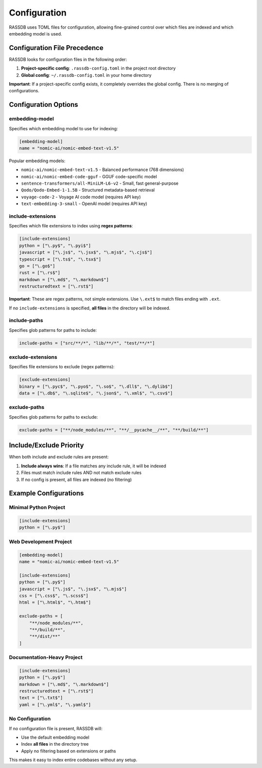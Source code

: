 Configuration
=============

RASSDB uses TOML files for configuration, allowing fine-grained control over which files are indexed and which embedding model is used.

Configuration File Precedence
-----------------------------

RASSDB looks for configuration files in the following order:

1. **Project-specific config**: ``.rassdb-config.toml`` in the project root directory
2. **Global config**: ``~/.rassdb-config.toml`` in your home directory

**Important**: If a project-specific config exists, it completely overrides the global config. There is no merging of configurations.

Configuration Options
---------------------

embedding-model
~~~~~~~~~~~~~~~

Specifies which embedding model to use for indexing:

.. code-block:: toml

    [embedding-model]
    name = "nomic-ai/nomic-embed-text-v1.5"

Popular embedding models:

- ``nomic-ai/nomic-embed-text-v1.5`` - Balanced performance (768 dimensions)
- ``nomic-ai/nomic-embed-code-gguf`` - GGUF code-specific model
- ``sentence-transformers/all-MiniLM-L6-v2`` - Small, fast general-purpose
- ``Qodo/Qodo-Embed-1-1.5B`` - Structured metadata-based retrieval
- ``voyage-code-2`` - Voyage AI code model (requires API key)
- ``text-embedding-3-small`` - OpenAI model (requires API key)

include-extensions
~~~~~~~~~~~~~~~~~~

Specifies which file extensions to index using **regex patterns**:

.. code-block:: toml

    [include-extensions]
    python = ["\.py$", "\.pyi$"]
    javascript = ["\.js$", "\.jsx$", "\.mjs$", "\.cjs$"]
    typescript = ["\.ts$", "\.tsx$"]
    go = ["\.go$"]
    rust = ["\.rs$"]
    markdown = ["\.md$", "\.markdown$"]
    restructuredtext = ["\.rst$"]

**Important**: These are regex patterns, not simple extensions. Use ``\.ext$`` to match files ending with ``.ext``.

If no ``include-extensions`` is specified, **all files** in the directory will be indexed.

include-paths
~~~~~~~~~~~~~

Specifies glob patterns for paths to include:

.. code-block:: toml

    include-paths = ["src/**/*", "lib/**/*", "test/**/*"]

exclude-extensions
~~~~~~~~~~~~~~~~~~

Specifies file extensions to exclude (regex patterns):

.. code-block:: toml

    [exclude-extensions]
    binary = ["\.pyc$", "\.pyo$", "\.so$", "\.dll$", "\.dylib$"]
    data = ["\.db$", "\.sqlite$", "\.json$", "\.xml$", "\.csv$"]

exclude-paths
~~~~~~~~~~~~~

Specifies glob patterns for paths to exclude:

.. code-block:: toml

    exclude-paths = ["**/node_modules/**", "**/__pycache__/**", "**/build/**"]

Include/Exclude Priority
------------------------

When both include and exclude rules are present:

1. **Include always wins**: If a file matches any include rule, it will be indexed
2. Files must match include rules AND not match exclude rules
3. If no config is present, all files are indexed (no filtering)

Example Configurations
----------------------

Minimal Python Project
~~~~~~~~~~~~~~~~~~~~~~

.. code-block:: toml

    [include-extensions]
    python = ["\.py$"]

Web Development Project
~~~~~~~~~~~~~~~~~~~~~~~

.. code-block:: toml

    [embedding-model]
    name = "nomic-ai/nomic-embed-text-v1.5"

    [include-extensions]
    python = ["\.py$"]
    javascript = ["\.js$", "\.jsx$", "\.mjs$"]
    css = ["\.css$", "\.scss$"]
    html = ["\.html$", "\.htm$"]
    
    exclude-paths = [
        "**/node_modules/**",
        "**/build/**",
        "**/dist/**"
    ]

Documentation-Heavy Project
~~~~~~~~~~~~~~~~~~~~~~~~~~~

.. code-block:: toml

    [include-extensions]
    python = ["\.py$"]
    markdown = ["\.md$", "\.markdown$"]
    restructuredtext = ["\.rst$"]
    text = ["\.txt$"]
    yaml = ["\.yml$", "\.yaml$"]

No Configuration
~~~~~~~~~~~~~~~~

If no configuration file is present, RASSDB will:

- Use the default embedding model
- Index **all files** in the directory tree
- Apply no filtering based on extensions or paths

This makes it easy to index entire codebases without any setup.